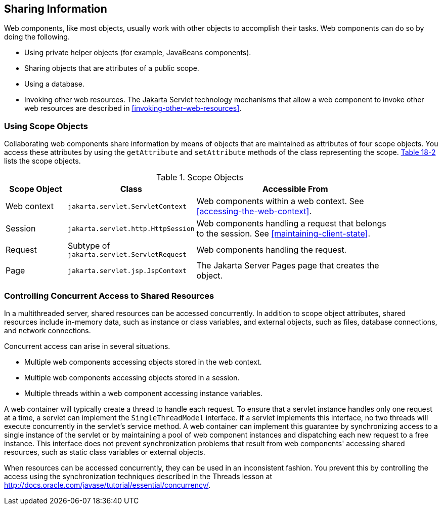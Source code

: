 == Sharing Information

Web components, like most objects, usually work with other objects to
accomplish their tasks. Web components can do so by doing the
following.

* Using private helper objects (for example, JavaBeans components).
* Sharing objects that are attributes of a public scope.
* Using a database.
* Invoking other web resources. The Jakarta Servlet technology
mechanisms that allow a web component to invoke other web resources are
described in <<invoking-other-web-resources>>.

=== Using Scope Objects

Collaborating web components share information by means of objects that
are maintained as attributes of four scope objects. You access these
attributes by using the `getAttribute` and `setAttribute` methods of
the class representing the scope. link:#BNAFQ[Table 18-2] lists the
scope objects.

[[scope-objects]]
[width="90%",cols="15%,25%a,50%",title="Scope Objects"]
|===
|Scope Object |Class |Accessible From

|Web context |`jakarta.servlet.ServletContext` |Web components within a
web context. See <<accessing-the-web-context>>.

|Session |`jakarta.servlet.http.HttpSession` |Web components handling a
request that belongs to the session. See <<maintaining-client-state>>.

|Request |Subtype of `jakarta.servlet.ServletRequest` |Web components
handling the request.

|Page |`jakarta.servlet.jsp.JspContext` |The Jakarta Server Pages page
that creates the object.
|===

=== Controlling Concurrent Access to Shared Resources

In a multithreaded server, shared resources can be accessed
concurrently. In addition to scope object attributes, shared resources
include in-memory data, such as instance or class variables, and
external objects, such as files, database connections, and network
connections.

Concurrent access can arise in several situations.

* Multiple web components accessing objects stored in the web context.
* Multiple web components accessing objects stored in a session.
* Multiple threads within a web component accessing instance variables.

A web container will typically create a thread to handle each request.
To ensure that a servlet instance handles only one request at a time, a
servlet can implement the `SingleThreadModel` interface. If a servlet
implements this interface, no two threads will execute concurrently in
the servlet's service method. A web container can implement this
guarantee by synchronizing access to a single instance of the servlet
or by maintaining a pool of web component instances and dispatching
each new request to a free instance. This interface does not prevent
synchronization problems that result from web components' accessing
shared resources, such as static class variables or external objects.

When resources can be accessed concurrently, they can be used in an
inconsistent fashion. You prevent this by controlling the access using
the synchronization techniques described in the Threads lesson at
http://docs.oracle.com/javase/tutorial/essential/concurrency/[^].

